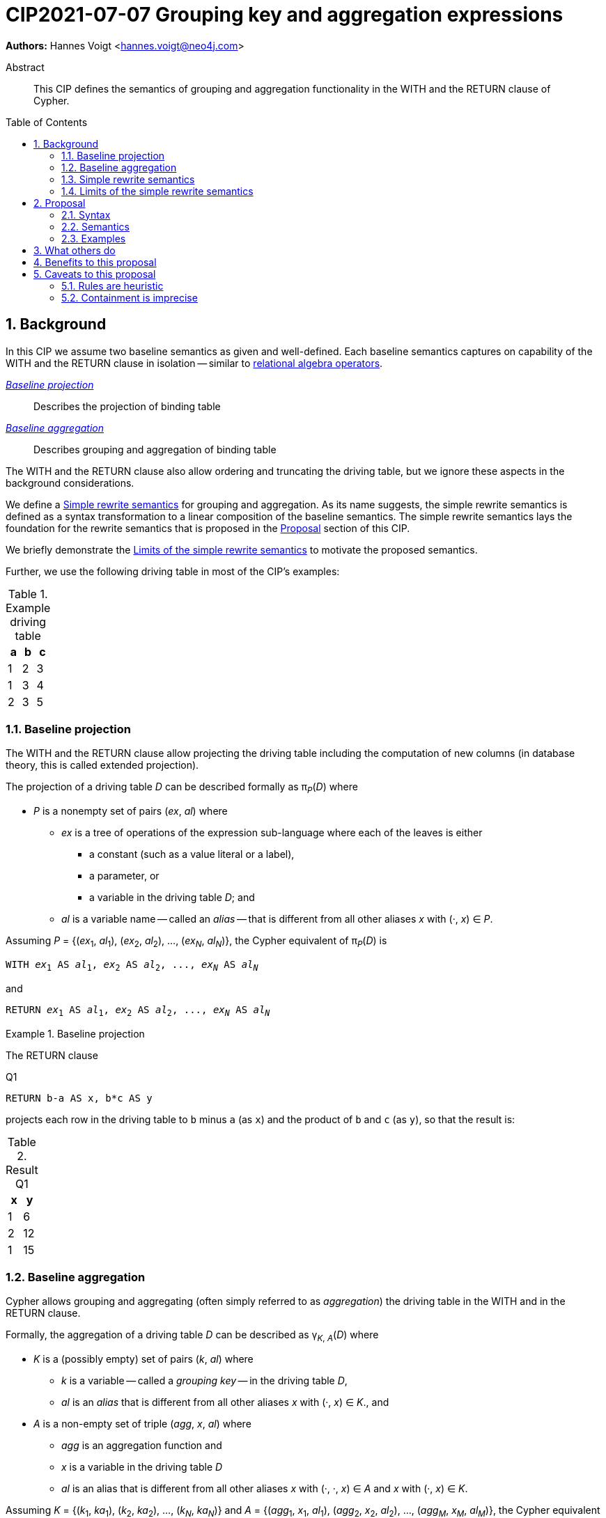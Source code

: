 = CIP2021-07-07 Grouping key and aggregation expressions
:numbered:
:toc:
:toc-placement: macro
:source-highlighter: codemirror

*Authors:* Hannes Voigt <hannes.voigt@neo4j.com>


[abstract]
.Abstract
--
This CIP defines the semantics of grouping and aggregation functionality in the WITH and the RETURN clause of Cypher.
--

toc::[]

== Background

In this CIP we assume two baseline semantics as given and well-defined.
Each baseline semantics captures on capability of the WITH and the RETURN clause in isolation -- similar to https://en.wikipedia.org/wiki/Relational_algebra[relational algebra operators].

_<<Baseline projection>>_ :: Describes the projection of binding table
_<<Baseline aggregation>>_ :: Describes grouping and aggregation of binding table

The WITH and the RETURN clause also allow ordering and truncating the driving table, but we ignore these aspects in the background considerations.

We define a <<Simple rewrite semantics>> for grouping and aggregation.
As its name suggests, the simple rewrite semantics is defined as a syntax transformation to a linear composition of the baseline semantics.
The simple rewrite semantics lays the foundation for the rewrite semantics that is proposed in the <<Proposal>> section of this CIP.

We briefly demonstrate the <<Limits of the simple rewrite semantics>> to motivate the proposed semantics.

Further, we use the following driving table in most of the CIP's examples:

.Example driving table
|===
|a|b|c

|1|2|3
|1|3|4
|2|3|5
|===

=== Baseline projection

The WITH and the RETURN clause allow projecting the driving table including the computation of new columns (in database theory, this is called extended projection).

The projection of a driving table _D_ can be described formally as π__~P~__(_D_) where

* _P_ is a nonempty set of pairs (_ex_, _al_) where
** _ex_ is a tree of operations of the expression sub-language where each of the leaves is either
*** a constant (such as a value literal or a label),
*** a parameter, or
*** a variable in the driving table _D_; and
** _al_ is a variable name -- called an _alias_ -- that is different from all other aliases _x_ with (·, _x_) ∈ _P_.

Assuming _P_ = {(_ex_~1~, _al_~1~), (_ex_~2~, _al_~2~), ..., (_ex~N~_, _al~N~_)}, the Cypher equivalent of π__~P~__(_D_) is

[source, cypher, subs="quotes"]
----
WITH _ex_~1~ AS _al_~1~, _ex_~2~ AS _al_~2~, ..., _ex~N~_ AS _al~N~_
----

and

[source, cypher, subs="quotes"]
----
RETURN _ex_~1~ AS _al_~1~, _ex_~2~ AS _al_~2~, ..., _ex~N~_ AS _al~N~_
----

.Baseline projection
====
The RETURN clause

.[[Q1]]Q1
[source, cypher]
----
RETURN b-a AS x, b*c AS y
----

projects each row in the driving table to `b` minus `a` (as `x`) and the product of `b` and `c` (as `y`), so that the result is:

.Result Q1
|===
|x|y

|1|6
|2|12
|1|15
|===
====

=== Baseline aggregation

Cypher allows grouping and aggregating (often simply referred to as _aggregation_) the driving table in the WITH and in the RETURN clause.

Formally, the aggregation of a driving table _D_ can be described as
pass:q[γ<sub>_K_, _A_</sub>(_D_)] where

* _K_ is a (possibly empty) set of pairs (_k_, _al_) where
** _k_ is a variable -- called a _grouping key_ -- in the driving table _D_,
** _al_ is an _alias_ that is different from all other aliases _x_ with (·, _x_) ∈ _K_., and
* _A_ is a non-empty set of triple (_agg_, _x_, _al_) where
** _agg_ is an aggregation function and
** _x_ is a variable in the driving table _D_
** _al_ is an alias that is different from all other aliases _x_ with (·, ·, _x_) ∈ _A_ and _x_ with (·, _x_) ∈ _K_.

Assuming _K_ = {(_k_~1~, _ka_~1~), (_k_~2~, _ka_~2~), ..., (_k~N~_, _ka~N~_)} and _A_ = {(_agg_~1~, _x_~1~, _al_~1~), (_agg_~2~, _x_~2~, _al_~2~), ..., (_agg~M~_, _x~M~_, _al~M~_)}, the Cypher equivalent of pass:q[γ<sub>_K_, _A_</sub>(_D_)] is

[source, cypher, subs="quotes"]
----
WITH _k_~1~ AS _ka_~1~, _k_~2~ AS _ka_~2~, ..., _k~N~_ AS _ka~N~_,
     _agg_~1~(_x_~1~) AS _al_~1~, _agg_~2~(_x_~2~) AS _al_~2~, ..., _agg~M~_(_x~M~_) AS _al~M~_
----

and

[source, cypher, subs="quotes"]
----
RETURN _k_~1~ AS _ka_~1~, _k_~2~ AS _ka_~2~, ..., _k~N~_ AS _ka~N~_,
       _agg_~1~(_x_~1~) AS _al_~1~, _agg_~2~(_x_~2~) AS _al_~2~, ..., _agg~M~_(_x~M~_) AS _al~M~_
----

.Baseline aggregation
====

The RETURN clause

.[[Q2]]Q2
[source, cypher]
----
RETURN a AS a, SUM(c) AS sumC
----

groups the driving table by `a` and computes the sum of all `c` as `sumC` for each group, so that result is:

.Result Q2
|===
|a|sumC

|1|7
|2|5
|===
====

=== Simple rewrite semantics

Cypher's WITH and RETURN clause are syntactically more flexible than the two baseline semantics.
In particular, they allow mixing aggregation and projection rather freely.

Specifically, the WITH and the RETURN clause denote the parameters for projection (_P_) and aggregation (_K_ and _A_) with a single nonempty duplicate-free list _L_ of https://raw.githack.com/openCypher/openCypher/master/tools/grammar-production-links/grammarLink.html?p=ProjectionItem[<ProjectionItem>]s `_ex_ AS _al_` where

* _ex_ is an expression that is allowed to contain aggregation functions and
* _al_ is an alias.

.Mixing aggregation and projection
====
The RETURN clause

.[[Q3]]Q3
[source, cypher]
----
RETURN b-a AS x, SUM(b*c) AS sumBC
----

should produce a result that is grouped by `b` minus `a` (as `x`) and the sum of all products of `b` and `c` should be computed as `sumBC` for each group, so that result is:

.Result Q3
|===
|x|sumBC

|1|21
|2|12
|===
====

The semantics of such RETURN and WITH clauses can be described as a rewrite to the two baseline semantics combined by Cypher's linear composition.

For this purpose, the <ProjectionItem>s in _L_ can be spilt into _aggregates_ and _grouping keys_:

* A <ProjectionItem> _p_ is an aggregate if it is of the form `_agg_(_ex_) AS _al_`, where
** _agg_ is an aggregation function,
** _ex_ is an expression, and
** _al_ is an alias; and
* A <ProjectionItem> _p_ is a grouping key if is not an aggregate

For a <ProjectionItem> _p_,

* If _p_ is a grouping key of the form `_ex_ AS _al_`
** Let `_PROJ_(_p_)` be `_ex_ AS _al_` and
** Let `_AGGR_(_p_)` be `_al_ AS _al_`
* If _p_ is an aggregate of the form `_agg_(_ex_) AS _al_`
** Let `_PROJ_(_p_)` be `_ex_ AS _al_` and
** Let `_AGGR_(_p_)` be `_agg_(_al_) AS _al_`

With this, `RETURN _p_~1~, _p_~2~, ..., _p~N~_` can be defined as effectively equivalent to

[source, cypher, subs="quotes"]
----
WITH _PROJ_(_p_~1~), _PROJ_(_p_~2~), ..., _PROJ_(_p~N~_)
RETURN _AGGR_(_p_~1~), _AGGR_(_p_~2~), ..., _AGGR_(_p~N~_)
----

Analogously, `WITH _p_~1~, _p_~2~, ..., _p~N~_` can be defined as effectively equivalent to

[source, cypher, subs="quotes"]
----
WITH _PROJ_(_p_~1~), _PROJ_(_p_~2~), ..., _PROJ_(_p~N~_)
WITH _AGGR_(_p_~1~), _AGGR_(_p_~2~), ..., _AGGR_(_p~N~_)
----

We call this the _simple rewrite semantics_ for the WITH and RETURN clause.

.Simple rewrite semantics
====
With the simple rewrite semantics, the RETURN clause in <<Q3>>

[source, cypher]
----
RETURN b-a AS x, SUM(b*c) AS sumBC
----

is effectively equivalent to

[source, cypher]
----
WITH b-a AS x, b*c AS sumBC
RETURN x AS x, SUM(sumBC) AS sumBC
----
====

=== Limits of the simple rewrite semantics

While the simple rewrite semantics works nicely for the considered examples, it is limited.
Specifically, it only supports aggregation expressions of the form `_agg_(_ex_)`.

Cypher, however, also allows aggregation functions to appear as sub-expression of <ProjectionItem>s, i.e. Cypher allows <ProjectionItem>s with expressions of forms, such as

* `_ex_~1~ + _agg_(_ex_~2~)`,
* `_agg_(_ex_~1~) + _ex_~2~`, and
* `_agg_~1~(_ex_~1~) + _ex~2~_ * _agg_~2~(_ex_~3~)`

Such expressions can still be sensible and useful.

.Aggregation functions as sub-expressions
====
The RETURN clause

.[[Q4]]Q4
[source, cypher]
----
RETURN a AS a, (a + SUM(b*c) - MIN(c)) * 2 AS foo
----

should produce a result that is grouped by `a` and `foo` should be computed for each group as the value `a` plus the sum of all products of `b` and `c` minus the smallest value of `c` multiplied by two, so that result is:

.Result Q4
|===
|a|foo

|1|32
//(1 + (2*3 + 3*4) - 3) * 2
|2|24
//(2 + (3*5) - 5) * 2
|===
====

[NOTE]
====
A less artificial example is calculating the total gross of an order as the discounted sum of the net values –– product price multiplied by amount –– of the order's line items in a query such as:

[source, cypher]
----
MATCH
(c:Customer)-[:LOCATED_IN]->(s:State),
(c)-[:ORDERED]->(o:Order),
(o)-[:INCLUDES]->(li:LineItem)-->(p:Product)
RETURN s AS state, c AS customer, o AS order,
       SUM(li.amount * p.price) * c.discount * s.vat AS totalGross
----
====

It has been documented on multiple occasions (e.g. cf. http://opencypher.org/articles/2017/07/27/ocig1-aggregations-article/[First oCIG Meeting]) that the existing semantics of Cypher is imprecise on such queries.

A precise semantics on such queries has to provide

* A clear definition of which <ProjectionItem>s constitute the grouping keys
* Clear rules of which sub-expressions are allowed in <ProjectionItem>s containing aggregation functions

This proposal provides such a precise semantics.

== Proposal

=== Syntax

This proposal does not propose any net-new syntax.

=== Semantics

The proposed grouping and aggregation semantics is defined as a rewrite to the baseline semantics (similar to <<Simple rewrite semantics>> discussed above).
The proposed semantics does not cover all syntactically possible queries and hence requires a syntax restriction to prohibit queries that are not covered.
We discuss the <<Rewrite>> and the <<Syntax restriction>> in the following two subsections.
We simplify this discussion by ignoring row ordering and pagination as well as omitted aliases.
Subsequently, we give a separate and brief consideration of how to these aspects fit into the proposal, cf. <<Row ordering and pagination>> and <<Omitted aliases>>, respectively.

==== Rewrite

For an expression _ex_, let _AGG_(_ex_) be the set of aggregating (sub-)expressions, i.e. (sub-)expressions of the form _agg_(_preEx_).

For a <ProjectionItem> _p_ = `_postEx_ AS _al_`, let _AGG_(_p_) be the set of aggregating (sub-)expressions, i.e. _AGG_(_p_) = _AGG_(_postEx_).

.Set of aggregating (sub-)expressions
====
_AGG_( `(a + SUM(b*c) - MIN(c)) * 2 AS foo` ) +
 = _AGG_( `(a + SUM(b*c) - MIN(c)) * 2` ) +
 = { `SUM(b*c)`, `MIN(c)` }
====

The <ProjectionItem>s in _L_ are split according to _AGG_(_p_) in two cases

* A <ProjectionItem> _p_ in _L_ is an aggregate if _AGG_(_p_) is non-empty
* A <ProjectionItem> _p_ in _L_ is a grouping key if _AGG_(_p_) is empty

For a <ProjectionItem> _p_ = `_ex_ AS _al_`,

* If _AGG_(_p_) = ∅ (i.e. _p_ is a grouping key)
** Let `_PRE_PROJ_(_p_)` be `_ex_ AS _al_`,
** Let `_AGGR_(_p_)` be `_al_ AS _al_`, and
** Let `_POST_PROJ_(_p_)` be `_al_ AS _al_`
* If _AGG_(_p_) = {`_agg_~1~(_preEx_~1~)`, `_agg_~2~(_preEx_~2~)`, ..., `_agg~N~_(_preEx~N~_)`} with _N_ > 0 (i.e. _p_ is an aggregate)
** Let `_PRE_PROJ_(_p_)` be `_preEx_~1~ AS _al_+++_+++1, _preEx_~2~ AS _al_+++_+++2, ..., _preEx~N~_ AS _al_+++_+++_N_`,
** Let `_AGGR_(_p_)` be `_agg_~1~(_al_+++_+++1) AS _al_+++_+++1, _agg_~2~(_al_+++_+++2) AS _al_+++_+++2, ..., _agg~N~_(_al_+++_+++_N_) AS _al_+++_+++_N_`, and
** Let `_POST_PROJ_(_p_)` be `_postEx_ AS _al_` where _postEx_ is _ex_ with each `_agg~i~_(_preEx~i~_)` in _AGG_(_p_) being replaced by `_al_+++_+++_i_` for 1 ≤ _i_ ≤ _N_.

[IMPORTANT]
.Rewrite semantics
====
`RETURN _p_~1~, _p_~2~, ..., _p~N~_` is effectively equivalent to

[source, cypher, subs="quotes"]
----
WITH _PRE_PROJ_(_p_~1~), _PRE_PROJ_(_p_~2~), ..., _PRE_PROJ_(_p~N~_)
WITH _AGGR_(_p_~1~), _AGGR_(_p_~2~), ..., _AGGR_(_p~N~_)
RETURN _POST_PROJ_(_p_~1~), _POST_PROJ_(_p_~2~), ..., _POST_PROJ_(_p~N~_)
----

Analogously, `WITH _p_~1~, _p_~2~, ..., _p~N~_` is effectively equivalent to

[source, cypher, subs="quotes"]
----
WITH _PRE_PROJ_(_p_~1~), _PRE_PROJ_(_p_~2~), ..., _PRE_PROJ_(_p~N~_)
WITH _AGGR_(_p_~1~), _AGGR_(_p_~2~), ..., _AGGR_(_p~N~_)
WITH _POST_PROJ_(_p_~1~), _POST_PROJ_(_p_~2~), ..., _POST_PROJ_(_p~N~_)
----
====

.Rewrite semantics
====
The RETURN clause in <<Q4>>

[source, cypher]
----
RETURN a AS a, (a + SUM(b*c) - MIN(c)) * 2 AS foo
----

is effectively equivalent to

[source, cypher]
----
WITH a AS a, b*c AS foo_1, c AS foo_2
WITH a AS a, SUM(foo_1) AS foo_1, MIN(foo_2) AS foo_2
RETURN a AS a, (a + foo_1 - foo_2) * 2 AS foo
----
====

Note that the grouping and aggregation semantics also provides for the mixing of projection and aggregation that the <<Simple rewrite semantics>> covers, i.e. it is a generalization of the simple rewrite semantics.

.Rewrite semantics on simple mixing of projection and aggregation
====
The RETURN clause in <<Q3>>

[source, cypher]
----
RETURN b-a AS x, SUM(b*c) AS sumBC
----

is effectively equivalent to

[source, cypher]
----
WITH b-a AS x, b*c AS sumBC_1
WITH x AS x, SUM(sumBC_1) AS sumBC_1
RETURN x AS x, sumBC_1 AS sumBC
----
====

==== Syntax restriction

The rewrite does not cover all syntactically possible queries.
Specifically, any <ProjectItem> containing

* an aggregation function and
* a sub-expression that is
** outside any of the contained aggregation functions and
** not constant under the grouping keys

is not rewritten to valid query.

.Aggregation *not* covered by the rewrite
====
By the grouping and aggregation semantics, the RETURN clause

.[[Q5]]Q5
[source, cypher]
----
RETURN a AS a, b + SUM(c) * 2 AS foo
----

is effectively equivalent to

[source, cypher]
----
WITH a AS a, c AS foo_1
WITH a AS a, SUM(foo_1) AS foo_1
RETURN a AS a, b + foo_1 * 2 AS foo
----

Note that variable `b` appears in the <ProjectionItem> `b + foo_1 * 2 AS foo` in the RETURN clause.
However, variable `b` has already been removed from the driving table by the previous projections.
In other words, the proposed rewrite produces an invalid query for <<Q5>>.
====

To prevent such invalid rewrites, this proposal includes a syntax restriction to be imposed on RETURN and WITH clauses.
The definition of the syntax restriction happens in three steps:

. Definition of grouping keys that are recognized as constant sub-expressions
. Definition of constant sub-expressions
. Definition of the syntax restriction

Given a list of <ProjectionItem>s _L_ = {_p_~1~, _p_~2~, ..., _p~N~_}, let _RECOGNIZED_GROUPING_KEYS_(_L_) be the set of all expressions _ex_

* For which there is a <ProjectionItem>s _p_ = `_ex_ AS _al_` in _L_ where _AGG_(_p_) is empty and
* Which are either
** A variable
** Element property access on a variable
** Static map access on a variable

.Grouping keys
====
For the RETURN clause

.[[Q6]]Q6
[source, cypher]
----
RETURN b-a AS x, c AS c, d.prop AS d, c + SUM(b) AS sum
----

_RECOGNIZED_GROUPING_KEYS_( `b-a AS x, c AS c, d.prop AS d, c + SUM(b) AS sum` ) +
 = { `c`, `d.prop` }.

Note that `b-a` is grouping key since _AGG_(`b-a`) is empty. However, it is not a grouping key that needs to be recognized as such for propose of identifying constant sub-expressions. Hence, `b-a` is not in _RECOGNIZED_GROUPING_KEYS_( `b-a AS x, c AS c, d.prop AS d, c + SUM(b) AS sum` ).
====

For an expression _ex_ and a projection list _L_, let _CONSTANT_(_ex_, _L_) hold

* If _ex_ is either
** A constant,
** A parameter,
** An aggregation function, i.e. of the form `_agg_(_subEx_)`, or
** A grouping key, i.e. _ex_ ∈ _RECOGNIZED_GROUPING_KEYS_(_L_),
* or if _ex_ comprises sub-expressions, it only comprises sub-expressions _subEx_ for which _CONSTANT_(_subEx_, _L_) holds.

.Constant expressions
====
For the RETURN clause

.[[Q7]]Q7
[source, cypher]
----
RETURN b-a AS x, c AS c, d.prop AS d, (2*c + SUM(b) + d.prop) / $pi AS val
----

_CONSTANT_( `(2*c + SUM(b) + d.prop) / $pi`, _L_) = { +
  `2`, // a constant +
  `c`, // a grouping key +
  `2*c`, // only comprises constant sub-expressions +
  `SUM(b)`, // an aggregation function +
  `d.prop`, // a grouping key +
  `(2*c + SUM(b) + d.prop)`, // only comprises constant sub-expressions +
  `$pi`, // a parameter +
  `(2*c + SUM(b) + d.prop) / $pi` // only comprises constant sub-expressions +
}.

====

Based on the notion of constant expression, the syntax restriction is defined as:

[IMPORTANT]
.Syntax restriction
====
For clauses `WITH _L_` and `RETURN _L_` and every _p_ = `_ex_ AS _a_` in _L_ where _AGG_(_p_) is not empty, _CONSTANT_(_ex_, _L_) shall hold.
====

.Effect of the syntax restriction
====
Under this restriction, <<Q5>> is invalid.
For sub-expression `b`

* in <ProjectionItem> `b + foo_1 * 2 AS foo`
* in _L_ = `a AS a, b + foo_1 * 2 AS foo`,

_CONSTANT_(`b`, _L_) does not hold.
`b` is neither an aggregation function, a grouping key, a constant, a parameter, nor does it have any sub-expressions.
====

==== Row ordering and pagination

The WITH and the RETURN clause allow to

* Order the rows of the result table with the ORDER BY sub-clause and
* Paginate the result table with the SKIP and LIMIT sub-clauses.

Assuming the baseline semantics includes ORDER BY, SKIP, and LIMIT capabilities, the grouping and aggregation semantics extends as follows:

[IMPORTANT]
====
`RETURN _p_~1~, _p_~2~, ..., _p~N~_ _ORDER-SKIP-LIMIT_` is effectively equivalent to

[source, cypher, subs="quotes"]
----
WITH _PRE_PROJ_(_p_~1~), _PRE_PROJ_(_p_~2~), ..., _PRE_PROJ_(_p~N~_)
WITH _AGGR_(_p_~1~), _AGGR_(_p_~2~), ..., _AGGR_(_p~N~_)
RETURN _POST_PROJ_(_p_~1~), _POST_PROJ_(_p_~2~), ..., _POST_PROJ_(_p~N~_) _ORDER-SKIP-LIMIT_
----

Analogously, `WITH _p_~1~, _p_~2~, ..., _p~N~_ _ORDER-SKIP-LIMIT_` is effectively equivalent to

[source, cypher, subs="quotes"]
----
WITH _PRE_PROJ_(_p_~1~), _PRE_PROJ_(_p_~2~), ..., _PRE_PROJ_(_p~N~_)
WITH _AGGR_(_p_~1~), _AGGR_(_p_~2~), ..., _AGGR_(_p~N~_)
WITH _POST_PROJ_(_p_~1~), _POST_PROJ_(_p_~2~), ..., _POST_PROJ_(_p~N~_) _ORDER-SKIP-LIMIT_
----
====

Every https://raw.githack.com/openCypher/openCypher/master/tools/grammar-production-links/grammarLink.html?p=SortItem[<SortItem>] listed in the ORDER BY clause contains an expression.
Since these expressions are effectively evaluate after all _POST_PROJ_(_p~i~_) expressions, a similar syntax restrictions applies to the <SortItem>s.

However, <SortItem>s can refer to aliases introduced by _POST_PROJ_(_p~i~_).

Given a list of <ProjectionItem>s _L_ = {_p_~1~, _p_~2~, ..., _p~N~_}, let _RECOGNIZED_ALIASES_(_L_) be the set of all aliases _al_ for which there is a <ProjectionItem>s _p_ = `_ex_ AS _al_` in _L_.

For an expression _ex_ and a projection list _L_, let _AVAILABLE_TO_ORDER_(_ex_, _L_) hold

* If _ex_ is either
** A constant,
** A parameter,
** A grouping key, i.e. _ex_ ∈ _RECOGNIZED_GROUPING_KEYS_(_L_), or
** An alias, i.e. _ex_ ∈ _RECOGNIZED_ALIASES_(_L_),
* or if _ex_ comprises sub-expressions, it only comprises sub-expressions _subEx_ for which _AVAILABLE_TO_ORDER_(_subEx_, _L_) holds,
* or if _ex_ is aggregation expression in _L_, i.e. there is a <ProjectionItem>s _p_ = `_ex_ AS _al_` in _L_.

[IMPORTANT]
====
For `WITH _L_ ORDER BY _SI_` and `RETURN _L_ ORDER BY _SI_` and every _ex_ contained in a <SortItem> in _SI_, _AVAILABLE_TO_ORDER_(_ex_, _L_) shall hold.
====

==== Omitted aliases

This proposal considers all <ProjectionItem>s have user-given alias.
Cypher allows to omit the aliases, particularly in the RETURN clause, though.
However, the alias omission rules are based on the assumption that an implementation will infer a more or less reasonable alias if an alias is omitted by the user.
Hence, it is safe for this proposal to assume that all <ProjectionItem>s have an alias.

==== Project wildcard `*`

Cypher support `*` as projection wildcard.
The wildcard can appear before the list of <ProjectionItem>s _L_, i.e. `RETURN *`, `WITH *`, `RETURN *, _L_` and `WITH *, _L_` valid clauses, cf. https://raw.githack.com/openCypher/openCypher/master/tools/grammar-production-links/grammarLink.html?p=ProjectionItems[<ProjectionItems>].
The semantics of the wildcard is the projection of all columns of the driving table.

This semantics can be defined by a rewrite to the baseline semantics, which removes the wildcard _before_ the actual projection and aggregation semantics, including the semantics discussed in Section "<<Rewrite>>".
Likewise, the <<Syntax restriction>> applies _after_ the wildcard effectively been removed.

Given a driving table _D_, let {_VAR~1~_(_D_), _VAR~2~_(_D_), ..., _VAR~N~_(_D_)} be the set of all variables in _D_.

[IMPORTANT]
====
`RETURN _DISTINCT_ * _X_` with an incoming driving table _D_ is effectively equivalent to

[source, cypher, subs="quotes"]
----
RETURN _DISTINCT_ _VAR~1~_(_D_), _VAR~2~_(_D_), ..., _VAR~N~_(_D_) _X_
----

Analogously, `WITH _DISTINCT_ * _X_` is effectively equivalent to

[source, cypher, subs="quotes"]
----
WITH _DISTINCT_ _VAR~1~_(_D_), _VAR~2~_(_D_), ..., _VAR~N~_(_D_) _X_
----
====

Note that _X_ is anything valid syntax in a https://raw.githack.com/openCypher/openCypher/master/tools/grammar-production-links/grammarLink.html?p=Return[<Return>] or https://raw.githack.com/openCypher/openCypher/master/tools/grammar-production-links/grammarLink.html?p=With[<With>] after `*` specified by the query, respectively.
_DISTINCT_ is the optional keyword `DISTINCT` if specified by the query or otherwise empty.

.Semantics of projection wildcard `*`
====

Assume the following driving table:

|===
|a|b

|1|2
|1|2
|2|3
|===

[source, cypher]
----
RETURN *, b * SUM(a) AS x ORDER BY x
----
is effectively equivalent to

[source, cypher]
----
RETURN a, b, b * SUM(a) AS x ORDER BY x
----

and, hence, valid under the <<Syntax restriction>>.
Further, it is effectively equivalent to

[source, cypher]
----
WITH a, b, a AS x_1
WITH a, b, SUM(x_1) AS x_1
RETURN a, b, b * x_1 AS x ORDER BY x
----

by the <<Rewrite>> semantics, so that it results in:

|===
|a|b|x

|1|2|4
|2|3|6
|===
====

=== Examples

==== Valid aggregations

The following clauses exhibit valid aggregations under the grouping and aggregation semantics and the syntax restriction it includes.
For each example we list why it is valid.

. `RETURN 1 + count(*)`
* The sub-expression `1` is a constant.

. `RETURN 1, 1 + count(*)`
* The sub-expression `1` is a constant.

. `RETURN $x + count($x)`
* The sub-expression `$x` is a parameter.

. `RETURN count($x) + $x`
* The sub-expression `$x` is a parameter.

. `RETURN 1 + count($x) + $x * 2 + sum($x) + 'cake'`
* The sub-expressions `1`, `2`, and `'cake'` are constants.
* The sub-expression `$x` is a parameter.

. `MATCH (a) RETURN a.x, 1 + count(a.x)`
* The sub-expression `1` is a constant.

. `MATCH (a) RETURN a.x, a.x + count(a.x)`
* The sub-expression `a.x` is a recognized grouping key.

. `MATCH (a) WITH a.x AS ax RETURN ax, ax + count(ax)`
* The sub-expression `ax` is a recognized grouping key.

. `MATCH (a)-[]->(b) RETURN a, a.x + count(b.y)`
* The sub-expression `a` is a recognized grouping key.

. `MATCH (a)-[]->(b) RETURN a, size(keys(a)) + count(b.y)`
* The sub-expression `a` is a recognized grouping key.

. `MATCH (x) RETURN x.a, x.b, x.c, x.a + x.b + count(x) + x.c`
* The sub-expressions `x.a`, `x.b`, and `x.c` are recognized grouping keys.

. `MATCH (a) WITH a.x + 1 as ax RETURN ax, ax - 1 + count(ax)`
* The sub-expression `ax` is a recognized grouping key.
* The sub-expression `1` is a constant.

. `WITH {a:1, b:2} AS map RETURN map.a, map.a + count(map.b)`
* The sub-expression `map.a` is a recognized grouping key.

. `MATCH (x) WITH x.a + x.b + x.c AS sum RETURN sum, sum + count(*) + sum`
* The sub-expression `sum` is a recognized grouping key.

. `MATCH (x)-[]->(y) WITH x.a AS a, collect(y) AS b RETURN a, b, a.x[2] + sum(a.c) + -(b[3].x)*3`
* The sub-expressions `a` and `b` are a recognized grouping key.
* The sub-expressions `2` and `3` are a constant.

. `MATCH (a)-[b]->(c) WITH x.a AS a, collect(y) AS b RETURN a, b.y, a.x + sum(c.z) + b.y*3`
* The sub-expressions `a` and `b.y` are a recognized grouping key.
* The sub-expression `3` is a constant.

==== Invalid aggregations

The following clauses exhibit invalid aggregations under the grouping and aggregation semantics and the syntax restriction it includes.
For each example we list why it is invalid.

. `MATCH (a) RETURN a.x + count(*)`
* The sub-expression `a.x` is not a grouping key.

. `MATCH (a) RETURN a.x + a.y + count(*) + a.z`
* The sub-expressions `a.x + a.y` and `a.z` are not grouping keys.

. `MATCH (a) WITH a.x AS ax, a.y AS ay RETURN ax, count(ax) + ay`
* The sub-expression `ay` is not a grouping key.

. `MATCH path=(a)-[*]-() RETURN length(path) + count(a)`
* The sub-expression `length(path)` is not a grouping key.

. `WITH {a:1, b:2} AS map RETURN map.a, map.b + count(map.b)`
* The sub-expression `map.b` is not a grouping key.

. `MATCH (a) RETURN a.x + a.y, a.x + collect(a.x)`
* The sub-expression `a.x` is not a grouping key.

. `MATCH (a) RETURN a.x * a.x, a.x + collect(a.x)`
* The sub-expression `a.x` is not a grouping key.

. `MATCH (a) RETURN a.x + 1, a.x + 1 + count(a.x)`
* The sub-expression `a.x + 1` is not a recognized grouping key.

. `MATCH (x) RETURN x.a + x.b + x.c, x.a + x.b + x.c + count(x)`
* The sub-expression `x.a + x.b + x.c` is not a recognized grouping key.

. `MATCH (a)-[]->(b) RETURN a AS x, x.x + count(b.y)`
* The sub-expression `x` is not a grouping key; it is the alias of a grouping key, which are not visible to <ProjectionItem>s within the same clause.

. `MATCH (a)-[]->(b) RETURN a AS x, size(keys(x)) + count(b.y)`
* The sub-expression `x` is not a grouping key; it is the alias of a grouping key, which are not visible to <ProjectionItem>s within the same clause.

. `MATCH (a)-[c]->(b) WITH a, c, {dim: properties(b)} AS b RETURN a, b.dim.x, sum(c.p) + b.dim.x`
* The sub-expression `b.dim.x` is not a recognized grouping key.

==== Valid orderings

The following clauses exhibit valid row orderings.
For each example we list why it is valid.

. `RETURN 1 + count(*) AS x ORDER BY x`
* The expression `x` is a recognized alias.

. `RETURN 1, 1 + count(*) ORDER BY 2`
* The expression `1` is a constant.

. `RETURN $x + count($x) ORDER BY $x`
* The expression `$x` is a parameter.

. `RETURN 1 + count(\*) ORDER BY 1 + count(*)`
* The expression `1` is a constant.
* The expression `count(*)` is an aggregation function.

. `MATCH (a) RETURN a.x, 1 + count(a.x) ORDER BY a.x % 2`
* The sub-expression `a.x` is a recognized grouping key.
* The sub-expression `2` is a constant.

. `MATCH (a) WITH a.x AS ax RETURN ax, ax + count(ax) ORDER BY ax`
* The expression `ax` is a recognized grouping key.

. `MATCH (a)-[]->(b) RETURN a, a.x + count(b.y) ORDER BY a.y`
* The sub-expression `a` is a recognized grouping key.

. `MATCH (a)-[]->(b) RETURN a, count(b.y) ORDER BY size(keys(a))`
* The sub-expression `a` is a recognized grouping key.

. `MATCH (x) RETURN x.a, x.b, x.c, x.a + x.b + count(x) + x.c ORDER BY x.a + x.c`
* The sub-expressions `x.a` and `x.c` are recognized grouping keys.

. `MATCH (a) WITH a.x + 1 as ax RETURN ax, ax - 1 + count(ax) ORDER BY ax - 1`
* The sub-expression `ax` is a recognized grouping key.
* The sub-expression `1` is a constant.

. `MATCH (a) WITH a.x + 1 as ax RETURN ax, ax - 1 + count(ax) ORDER BY ax + 2`
* The sub-expression `ax` is a recognized grouping key.
* The sub-expression `2` is a constant.

. `MATCH (a) WITH a.x + 1 as ax RETURN ax, ax - 1 + count(ax) ORDER BY ax + 2 - count(ax)`
* The sub-expression `ax` is a recognized grouping key.
* The sub-expression `2` is a constant.
* The sub-expression `count(ax)` is an aggregation function.

. `MATCH (a) WITH a.x + 1 as ax RETURN ax AS x, ax - 1 + count(ax) ORDER BY x + 2`
* The sub-expression `x` is an recognized alias.
* The sub-expression `2` is a constant.

. `MATCH (a) WITH a.x + 1 as ax RETURN ax AS x, ax - 1 + count(ax) ORDER BY x + 2 - count(ax)`
* The sub-expression `x` is an recognized alias.
* The sub-expression `2` is a constant.
* The sub-expression `count(ax)` is an aggregation function.

. `MATCH (a) WITH a.x + 1 as ax RETURN ax AS x, ax - 1 + count(ax) AS y ORDER BY x + 2 - y`
* The sub-expressions `x` and `y` are recognized aliases.
* The sub-expression `2` is a constant.

. `WITH {a:1, b:2} AS map RETURN map.a, map.a + count(map.b) ORDER BY map.a`
* The expression `map.a` is a recognized grouping key.

==== Invalid orderings

The following clauses exhibit invalid row orderings.
For each example we list why it is invalid.

. `MATCH (a) RETURN a.x + 1, a.x + 1 + count(a.x) ORDER BY a.x + 1`
* The sub-expression `a.x + 1` is not a recognized grouping key.

. `MATCH (a) RETURN a.x + 1, a.x + 1 + count(a.x) ORDER BY a.x + 1 + count(a.x)`
* The sub-expression `a.x + 1` is not a recognized grouping key.

. `MATCH (a) RETURN a.x + 1, a.x + 1 + count(a.x) ORDER BY a.x + 2`
* The expression `a.x + 2` is not a grouping key.
* The sub-expression `2` is a constant, but sub-expression `a.x` is not a grouping key.

. `WITH {a:1, b:2} AS map RETURN map.a, map.a + count(map.b) ORDER BY map.b`
* The sub-expression `map.b` is not a grouping key.

. `MATCH (x) RETURN x.a + x.b + x.c, x.a + x.b + x.c + count(x) ORDER BY x.a + x.c`
* The expression `x.a + x.c` is not a grouping key.
* The sub-expressions `x.a` and `x.c` and `x` are not grouping keys, either.

. `MATCH (x) RETURN x.a + x.b + x.c, x.a + x.b + x.c + count(x) ORDER BY x.a + x.b + x.c`
* The expression `x.a + x.b + x.c` is not a recognized grouping key.

== What others do

All other major query languages explicitly delineate grouping key expressions.

For instance, SQL does so by requiring users to list all grouping key expressions in the GROUP BY clause.
If the GROUP BY clause is present in a query, the projection in the SELECT clause have to fulfill a similar syntax restriction as defined by this CIP.
The SQL-equivalent of <<Q5>>

[source, sql]
----
SELECT a AS a, b + SUM(c) * 2 AS foo
FROM A
GROUP BY a
----

is invalid in SQL as well.
For instance, PostgreSQL v13 rejects this query with

----
error: column "a.b" must appear in the GROUP BY clause or be used in an aggregate function
----

== Benefits to this proposal

The main advantage of this proposal is, that is clarifies the semantics of grouping and aggregation in the WITH and the RETURN clause and removes imprecision of the previously existing semantics (cf. http://opencypher.org/articles/2017/07/27/ocig1-aggregations-article/[First oCIG Meeting]).

== Caveats to this proposal

=== Rules are heuristic

From a pure logical standpoint, the syntax restriction only has to rule out sub-expressions of aggregating projection items, which are not constant under the grouping keys.
However, statically inferring all possible constant sub-expressions is not necessarily easy.
To this effect, the proposed rules of the syntax restriction are a heuristic, which safely identifies sub-expression that are constant under the grouping keys, but can not identify all such expression theoretically possible.

.Logically correct aggregation ruled out by the syntax restriction
====

The RETURN clause

.[[Q8]]Q8
[source, cypher]
----
RETURN a AS a, (b - b) + SUM(c) AS foo
----

is ruled out by the syntax restriction, although sub-expression `(b - b)` is effectively constant.
It is imaginable that a semantic analyser may figure that `(b - b)` can be simplified to `0` if `b` is know to be numeric, so that the clause effectively is equivalent to

[source, cypher]
----
RETURN a AS a, SUM(c) AS foo
----

which is perfectly valid.
====

The proposal tries to strike a balance between allowing good number of useful queries while keeping the rules of the syntax restrict reasonable simple.

Also note: For queries that are logically possible but rejected by the syntax restriction, users can always manually rewrite the query with additional explicit projections to make the query syntactically valid while it still produces the desired result.

=== Containment is imprecise

The openCypher grammar does not encode left- or right-deep precedence for chainable operations, cf.

* https://raw.githack.com/openCypher/openCypher/master/tools/grammar-production-links/grammarLink.html?p=OrExpression[<OrExpression>],
* https://raw.githack.com/openCypher/openCypher/master/tools/grammar-production-links/grammarLink.html?p=XorExpression[<XorExpression>],
* https://raw.githack.com/openCypher/openCypher/master/tools/grammar-production-links/grammarLink.html?p=AndExpression[<AndExpression>],
* https://raw.githack.com/openCypher/openCypher/master/tools/grammar-production-links/grammarLink.html?p=ComparisonExpression[<ComparisonExpression>],
* https://raw.githack.com/openCypher/openCypher/master/tools/grammar-production-links/grammarLink.html?p=AddOrSubtractExpression[<AddOrSubtractExpression>],
* https://raw.githack.com/openCypher/openCypher/master/tools/grammar-production-links/grammarLink.html?p=MultiplyDivideModuloExpression[<MultiplyDivideModuloExpression>],
* etc.

The rules of this proposal just refer to "contained sub-expressions".
Currently, openCypher lacks a clear reference point of what this precisely means.

Most parser technologies result in left- or right-deep parse trees.
For instance an expression `a+b+c` is typically parsed as `(a+b)+c` or `a+(b+c)`.

Typically, an implementation will decide containment according to its parse tree.
Hence, one implementation may find `a+b` be contained in `a+b+c` while it finds `b+c` not to be contained in `a+b+c`.
Another implementation may reach the opposite conclusion w.r.t. containment.

SQL's and GQL's definition of containment does not define containment within repetition, too.
However, their grammar does not encode chainable operations grammatically with repetition.
Rather, SQL and GQL use head-recursive grammar productions, which result in a left-deep containment, i.e. `a+b+c` is considered as `(a+b)+c` in these standards.
